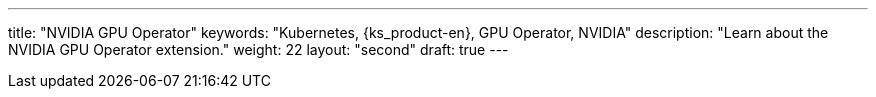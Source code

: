 ---
title: "NVIDIA GPU Operator"
keywords: "Kubernetes, {ks_product-en}, GPU Operator, NVIDIA"
description: "Learn about the NVIDIA GPU Operator extension."
weight: 22
layout: "second"
draft: true
---